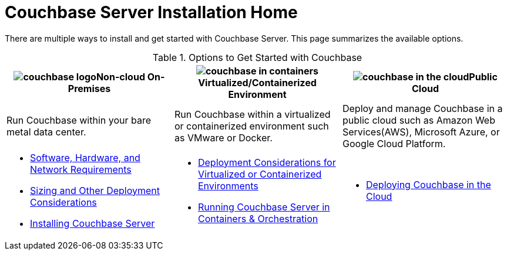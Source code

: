 [#topic_ezc_yyv_2bb]
= Couchbase Server Installation Home

There are multiple ways to install and get started with Couchbase Server.
This page summarizes the available options.

.Options to Get Started with Couchbase
[#table_tht_sm5_gbb]
|===
^| image:couchbase-logo.jpg[,align=center]Non-cloud On-Premises ^| image:couchbase-in-containers.jpg[,align=center]Virtualized/Containerized Environment ^| image:couchbase-in-the-cloud.jpg[,align=center]Public Cloud

| Run Couchbase within your bare metal data center.
| Run Couchbase within a virtualized or containerized environment such as VMware or Docker.
| Deploy and manage Couchbase in a public cloud such as Amazon Web Services(AWS), Microsoft Azure, or Google Cloud Platform.

a|
[#ul_apx_4pp_qbb]
* xref:plan-for-production.adoc#topic_tqm_rcx_fw[Software, Hardware, and Network Requirements]
* xref:install-production-deployment.adoc#concept_jgc_ddp_ts[Sizing and Other Deployment Considerations]
* xref:install-intro.adoc#topic_edn_wtd_54[Installing Couchbase Server]
a|
[#ul_wss_ypp_qbb]
* xref:best-practices-vm.adoc#topic_sg3_1fz_bx[Deployment Considerations for Virtualized or Containerized Environments]
* xref:running-couchbase-in-containers.adoc#run-couchbase-in-containers[Running Couchbase Server in Containers & Orchestration]
a|
[#ul_by5_hrp_qbb]
* xref:cloud:couchbase-cloud-deployment.adoc#topic_a1v_5wg_5bb[Deploying Couchbase in the Cloud]
|===
